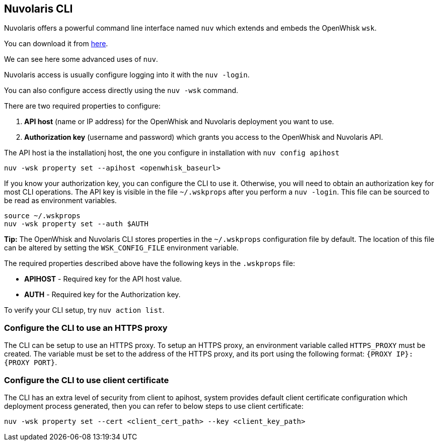 ==  Nuvolaris CLI

Nuvolaris offers a powerful command line interface named `nuv` which extends and embeds the OpenWhisk `wsk`.

You can download it from xref:installation:download.adoc[here].

We can see here some advanced uses of `nuv`.

Nuvolaris access is usually configure logging into it with the `nuv -login`.

You can also configure access directly using the `nuv -wsk` command.

There are two required properties to configure:

[arabic]
. *API host* (name or IP address) for the OpenWhisk and Nuvolaris deployment you want
to use.
. *Authorization key* (username and password) which grants you access to
the OpenWhisk and Nuvolaris API.

The API host  ia the installationj host, the one you configure in installation with `nuv config apihost`

....
nuv -wsk property set --apihost <openwhisk_baseurl>
....


If you know your authorization key, you can configure the CLI to use it.
Otherwise, you will need to obtain an authorization key for most CLI
operations. The API key is visible in the file `~/.wskprops` after you perform a `nuv -login`. This file can be sourced to be read as environment variables.

....
source ~/.wskprops
nuv -wsk property set --auth $AUTH
....

*Tip:* The OpenWhisk and Nuvolaris CLI stores properties in the `~/.wskprops`
configuration file by default. The location of this file can be altered
by setting the `WSK_CONFIG_FILE` environment variable.

The required properties described above have the following keys in the
`.wskprops` file:

* *APIHOST* - Required key for the API host value.
* *AUTH* - Required key for the Authorization key.

To verify your CLI setup, try `nuv action list`.

=== Configure the CLI to use an HTTPS proxy

The CLI can be setup to use an HTTPS proxy. To setup an HTTPS proxy, an
environment variable called `HTTPS_PROXY` must be created. The variable
must be set to the address of the HTTPS proxy, and its port using the
following format: `{PROXY IP}:{PROXY PORT}`.

=== Configure the CLI to use client certificate

The CLI has an extra level of security from client to apihost, system
provides default client certificate configuration which deployment
process generated, then you can refer to below steps to use client
certificate: 

....
nuv -wsk property set --cert <client_cert_path> --key <client_key_path>
....
